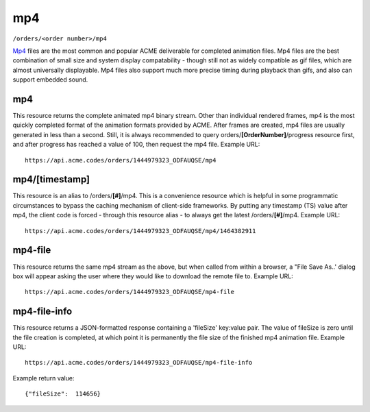 
.. |br| raw:: html

   <br />

mp4
###

``/orders/<order number>/mp4``

`Mp4 <https://en.wikipedia.org/wiki/MPEG-4_Part_14>`_ files are the most common and popular ACME deliverable for completed animation files. Mp4 files are the best combination of small size and system display compatability  - though still not as widely compatible as gif files, which are almost universally displayable. Mp4 files also support much more precise timing during playback than gifs, and also can support embedded sound.

mp4
"""

This resource returns the complete animated mp4 binary stream. Other than individual rendered frames, mp4 is the most quickly completed format of the animation formats provided by ACME. After frames are created, mp4 files are usually generated in less than a second. Still, it is always recommended to query orders/**[OrderNumber]**/progress resource first, and after progress has reached a value of 100, then request the mp4 file. Example URL:
::

    https://api.acme.codes/orders/1444979323_ODFAUQSE/mp4

mp4/[timestamp]
"""""""""""""""

This resource is an alias to /orders/**[#]**/mp4. This is a convenience resource which is helpful in some programmatic circumstances to bypass the caching mechanism of client-side frameworks. By putting any timestamp (TS) value after mp4, the client code is forced - through this resource alias - to always get the latest /orders/**[#]**/mp4. Example URL:
::

    https://api.acme.codes/orders/1444979323_ODFAUQSE/mp4/1464382911

mp4-file
""""""""

This resource returns the same mp4 stream as the above, but when called from within a browser, a "File Save As..' dialog box will appear asking the user where they would like to download the remote file to. Example URL:
::

    https://api.acme.codes/orders/1444979323_ODFAUQSE/mp4-file

mp4-file-info
"""""""""""""

This resource returns a JSON-formatted response containing a 'fileSize' key:value pair. The value of fileSize is zero until the file creation is completed, at which point it is permanently the file size of the finished mp4 animation file. Example URL:
::

    https://api.acme.codes/orders/1444979323_ODFAUQSE/mp4-file-info

Example return value:
::

    {"fileSize":  114656}

    
